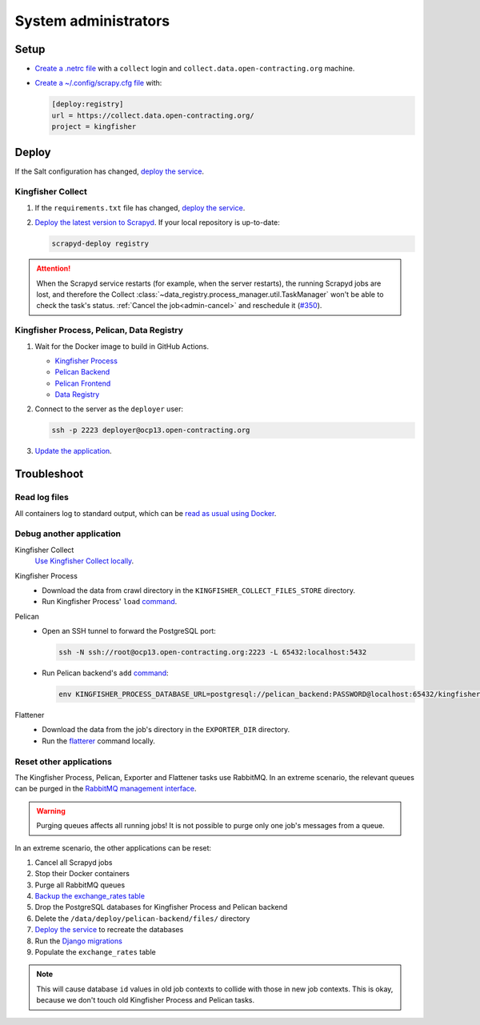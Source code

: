 System administrators
=====================

Setup
-----

-  `Create a .netrc file <https://ocdsdeploy.readthedocs.io/en/latest/use/http.html#netrc>`__ with a ``collect`` login and ``collect.data.open-contracting.org`` machine.
-  `Create a ~/.config/scrapy.cfg file <https://kingfisher-collect.readthedocs.io/en/latest/scrapyd.html#configure-kingfisher-collect>`__ with:

   .. code-block:: ini

      [deploy:registry]
      url = https://collect.data.open-contracting.org/
      project = kingfisher

Deploy
------

If the Salt configuration has changed, `deploy the service <https://ocdsdeploy.readthedocs.io/en/latest/deploy/deploy.html>`__.

Kingfisher Collect
~~~~~~~~~~~~~~~~~~

#. If the ``requirements.txt`` file has changed, `deploy the service <https://ocdsdeploy.readthedocs.io/en/latest/deploy/deploy.html>`__.
#. `Deploy the latest version to Scrapyd <https://ocdsdeploy.readthedocs.io/en/latest/use/kingfisher-collect.html#update-spiders-in-kingfisher-collect>`__. If your local repository is up-to-date:

   .. code-block:: bash

      scrapyd-deploy registry

.. attention::

   When the Scrapyd service restarts (for example, when the server restarts), the running Scrapyd jobs are lost, and therefore the Collect :class:`~data_registry.process_manager.util.TaskManager` won't be able to check the task's status. :ref:`Cancel the job<admin-cancel>` and reschedule it (`#350 <https://github.com/open-contracting/data-registry/issues/350>`__).

Kingfisher Process, Pelican, Data Registry
~~~~~~~~~~~~~~~~~~~~~~~~~~~~~~~~~~~~~~~~~~

#. Wait for the Docker image to build in GitHub Actions.

   -  `Kingfisher Process <https://github.com/open-contracting/kingfisher-process/actions>`__
   -  `Pelican Backend <https://github.com/open-contracting/pelican-backend/actions>`__
   -  `Pelican Frontend <https://github.com/open-contracting/pelican-frontend/actions>`__
   -  `Data Registry <https://github.com/open-contracting/data-registry/actions>`__

#. Connect to the server as the ``deployer`` user:
   
   .. code-block:: bash

      ssh -p 2223 deployer@ocp13.open-contracting.org

#. `Update the application <https://ocdsdeploy.readthedocs.io/en/latest/deploy/docker.html#update-applications>`__.

Troubleshoot
------------

Read log files
~~~~~~~~~~~~~~

All containers log to standard output, which can be `read as usual using Docker <https://ocdsdeploy.readthedocs.io/en/latest/maintain/docker.html#review-log-files>`__.

.. seealso::

   :ref:`Troubleshooting for site administrators<admin-troubleshoot>`

Debug another application
~~~~~~~~~~~~~~~~~~~~~~~~~

Kingfisher Collect
  `Use Kingfisher Collect locally <https://kingfisher-collect.readthedocs.io/en/latest/local.html>`__.
Kingfisher Process
  -  Download the data from crawl directory in the ``KINGFISHER_COLLECT_FILES_STORE`` directory.
  -  Run Kingfisher Process' ``load`` `command <https://kingfisher-process.readthedocs.io/en/latest/cli.html#load>`__.
Pelican
  -  Open an SSH tunnel to forward the PostgreSQL port:

     .. code-block:: bash

         ssh -N ssh://root@ocp13.open-contracting.org:2223 -L 65432:localhost:5432

  -  Run Pelican backend's ``add`` `command <https://pelican-backend.readthedocs.io/en/latest/tasks/datasets.html#add>`__:

     .. code-block:: bash

        env KINGFISHER_PROCESS_DATABASE_URL=postgresql://pelican_backend:PASSWORD@localhost:65432/kingfisher_process ./manage.py add SPIDER_YYYY-MM-DD ID
Flattener
  -  Download the data from the job's directory in the ``EXPORTER_DIR`` directory.
  -  Run the `flatterer <https://flatterer.opendata.coop>`__ command locally.

Reset other applications
~~~~~~~~~~~~~~~~~~~~~~~~

The Kingfisher Process, Pelican, Exporter and Flattener tasks use RabbitMQ. In an extreme scenario, the relevant queues can be purged in the `RabbitMQ management interface <https://rabbitmq.data.open-contracting.org/>`__.

.. warning::

   Purging queues affects all running jobs! It is not possible to purge only one job's messages from a queue.

In an extreme scenario, the other applications can be reset:

#. Cancel all Scrapyd jobs
#. Stop their Docker containers
#. Purge all RabbitMQ queues
#. `Backup the exchange_rates table <https://ocdsdeploy.readthedocs.io/en/latest/deploy/data-support.html#pelican-backend>`__
#. Drop the PostgreSQL databases for Kingfisher Process and Pelican backend
#. Delete the ``/data/deploy/pelican-backend/files/`` directory
#. `Deploy the service <https://ocdsdeploy.readthedocs.io/en/latest/deploy/deploy.html>`__ to recreate the databases
#. Run the `Django migrations <https://ocdsdeploy.readthedocs.io/en/latest/deploy/data-support.html#docker-apps>`__
#. Populate the ``exchange_rates`` table

.. note::

   This will cause database ``id`` values in old job contexts to collide with those in new job contexts. This is okay, because we don't touch old Kingfisher Process and Pelican tasks.

